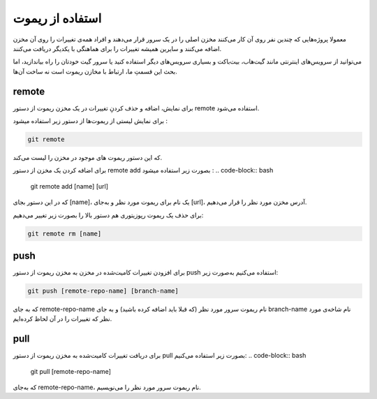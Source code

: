 استفاده از ریموت
=====

معمولا پروژه‌هایی که چندین نفر روی آن کار می‌کنند مخزن اصلی را در یک سرور قرار می‌دهند و افراد همه‌ی تغییرات را روی آن مخزن اضافه می‌کنند و سایرین همیشه تغییرات را برای هماهنگی با یکدیگر دریافت می‌کنند.

می‌توانید از سرویس‌های اینترنتی مانند گیت‌هاب، بیت‌باکت و بسیاری سرویس‌های دیگر استفاده کنید یا سرور گیت خودتان را راه بیاندازید، اما بحث این قسمتِ ما، ارتباط با مخازن ریموت است نه ساخت آن‌ها.

remote
-----

برای نمایش، اضافه و حذف کردنِ تغییرات در یک مخزن ریموت از دستور remote استفاده می‌شود.

برای نمایش لیستی از ریموت‌ها از دستور زیر استفاده میشود :

.. code-block:: bash

  git remote

که این دستور ریموت های موجود در مخزن را لیست می‌کند.

برای اضافه کردن یک مخزن از دستور remote add بصورت زیر استفاده میشود :
.. code-block:: bash

  git remote add [name] [url]

که در این دستور بجای [name]، یک نام برای ریموت مورد نظر و به‌جای  [url]، آدرس مخزن مورد نظر را قرار می‌دهیم.

برای حذف یک ریموت رپوزیتوری هم دستور بالا را بصورت زیر تغییر می‌دهیم:

.. code-block:: bash

  git remote rm [name]


push
-----
برای افزودن تغییرات کامیت‌شده در مخزن به مخزن ریموت از دستور push استفاده می‌کنیم به‌صورت زیر:

.. code-block:: bash

  git push [remote-repo-name] [branch-name]

که به جای remote-repo-name نام ریموت سرور مورد نظر (که قبلا باید اضافه کرده باشید) و به جای branch-name نام شاخه‌ی مورد نظر که تغییرات را در آن لحاظ کرده‌ایم.

pull
----
برای دریافت تغییرات کامیت‌شده به مخزن ریموت از دستور pull بصورت زیر استفاده می‌کنیم:
.. code-block:: bash

  git pull [remote-repo-name]

که به‌جای remote-repo-name، نام ریموت سرور مورد نظر را می‌نویسیم.
